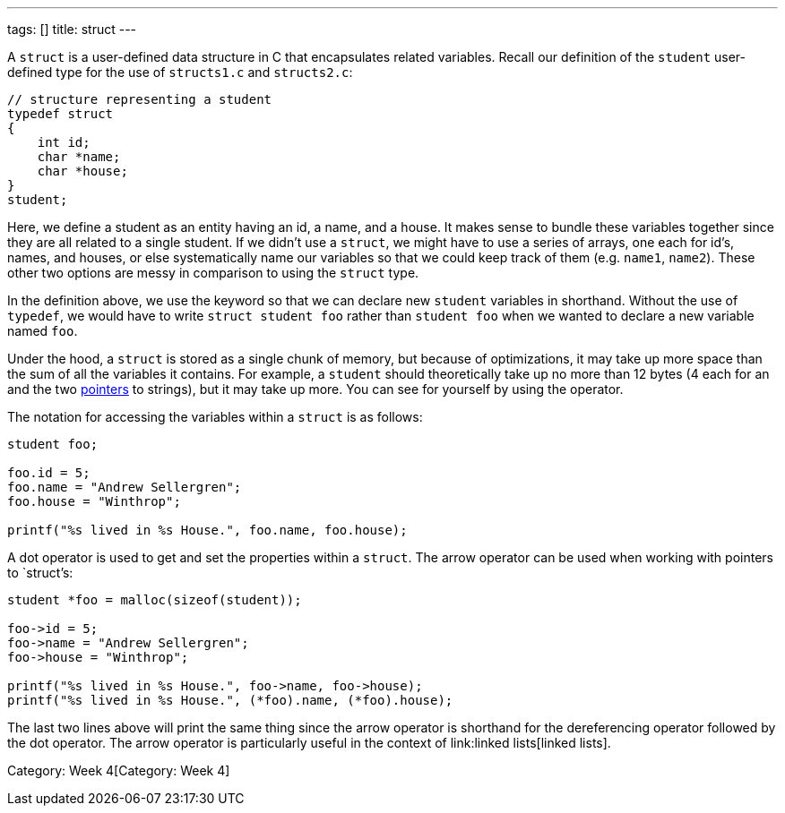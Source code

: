 ---
tags: []
title: struct
---

A `struct` is a user-defined data structure in C that encapsulates
related variables. Recall our definition of the `student` user-defined
type for the use of `structs1.c` and `structs2.c`:

[source,C]
-----------------------------------
// structure representing a student
typedef struct
{
    int id;
    char *name;
    char *house;
}
student;
-----------------------------------

Here, we define a student as an entity having an id, a name, and a
house. It makes sense to bundle these variables together since they are
all related to a single student. If we didn't use a `struct`, we might
have to use a series of arrays, one each for id's, names, and houses, or
else systematically name our variables so that we could keep track of
them (e.g. `name1`, `name2`). These other two options are messy in
comparison to using the `struct` type.

In the definition above, we use the `[[typedef]]` keyword so that we can
declare new `student` variables in shorthand. Without the use of
`typedef`, we would have to write `struct student foo` rather than
`student foo` when we wanted to declare a new variable named `foo`.

Under the hood, a `struct` is stored as a single chunk of memory, but
because of optimizations, it may take up more space than the sum of all
the variables it contains. For example, a `student` should theoretically
take up no more than 12 bytes (4 each for an `[[int]]` and the two
link:pointer[pointers] to strings), but it may take up more. You can see
for yourself by using the `[[sizeof]]` operator.

The notation for accessing the variables within a `struct` is as
follows:

[source,C]
-----------------------------------------------------
student foo;

foo.id = 5;
foo.name = "Andrew Sellergren";
foo.house = "Winthrop";

printf("%s lived in %s House.", foo.name, foo.house);
-----------------------------------------------------

A dot operator is used to get and set the properties within a `struct`.
The arrow operator can be used when working with pointers to `struct`'s:

[source,C]
-----------------------------------------------------------
student *foo = malloc(sizeof(student));

foo->id = 5;
foo->name = "Andrew Sellergren";
foo->house = "Winthrop";

printf("%s lived in %s House.", foo->name, foo->house);
printf("%s lived in %s House.", (*foo).name, (*foo).house);
-----------------------------------------------------------

The last two lines above will print the same thing since the arrow
operator is shorthand for the dereferencing operator followed by the dot
operator. The arrow operator is particularly useful in the context of
link:linked lists[linked lists].

Category: Week 4[Category: Week 4]
